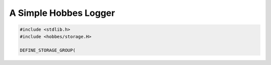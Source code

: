 .. _hobbes_logging_example:

A Simple Hobbes Logger
**********************

.. code-block:: c++

  #include <stdlib.h>
  #include <hobbes/storage.H>

  DEFINE_STORAGE_GROUP(